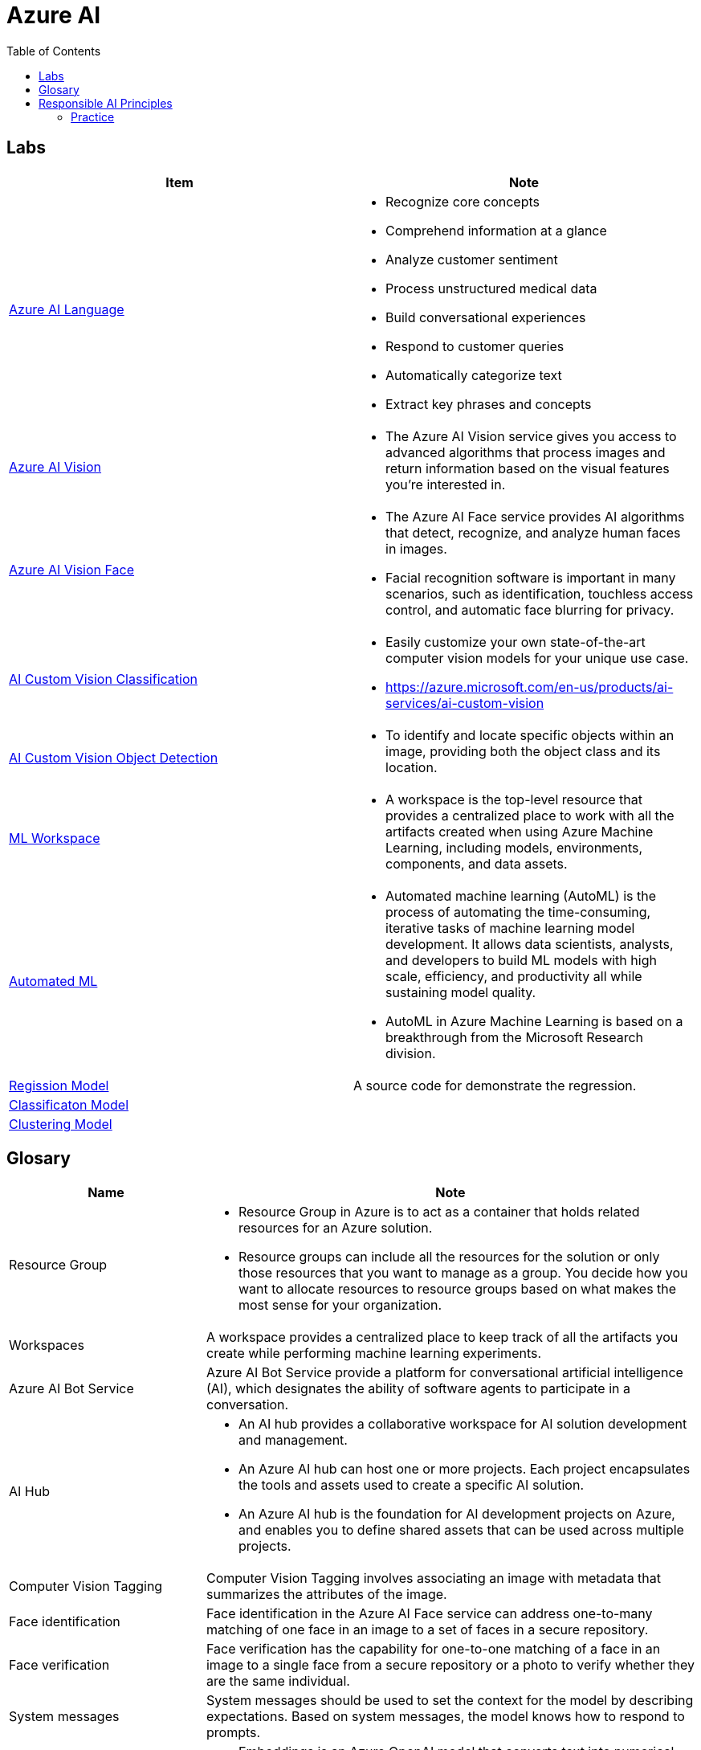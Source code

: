 = Azure AI 
:toc: manual

== Labs

[cols="5a,5a"]
|===
|Item | Note

|link:language/README.adoc[Azure AI Language]
|
* Recognize core concepts
* Comprehend information at a glance
* Analyze customer sentiment
* Process unstructured medical data
* Build conversational experiences
* Respond to customer queries
* Automatically categorize text
* Extract key phrases and concepts

|link:vision/README.adoc[Azure AI Vision]
|
* The Azure AI Vision service gives you access to advanced algorithms that process images and return information based on the visual features you're interested in. 

|link:vision/face/README.adoc[Azure AI Vision Face]
|
* The Azure AI Face service provides AI algorithms that detect, recognize, and analyze human faces in images.
* Facial recognition software is important in many scenarios, such as identification, touchless access control, and automatic face blurring for privacy.

|link:ai-custom-vision/README.adoc[AI Custom Vision Classification]
|
* Easily customize your own state-of-the-art computer vision models for your unique use case.
* https://azure.microsoft.com/en-us/products/ai-services/ai-custom-vision

|link:ai-custom-vision/README.adoc[AI Custom Vision Object Detection]
|
* To identify and locate specific objects within an image, providing both the object class and its location.

|link:ml-workspaces/README.adoc[ML Workspace]
|
* A workspace is the top-level resource that provides a centralized place to work with all the artifacts created when using Azure Machine Learning, including models, environments, components, and data assets. 

|link:autoML/README.adoc[Automated ML]
|
* Automated machine learning (AutoML) is the process of automating the time-consuming, iterative tasks of machine learning model development. It allows data scientists, analysts, and developers to build ML models with high scale, efficiency, and productivity all while sustaining model quality. 
* AutoML in Azure Machine Learning is based on a breakthrough from the Microsoft Research division.

|link:regression/README.adoc[Regission Model]
|A source code for demonstrate the regression.

|link:classification/README.adoc[Classificaton Model]
|

|link:clustering/README.adoc[Clustering Model]
|
|===

== Glosary

[cols="2,5a"]
|===
|Name |Note

|Resource Group
|
* Resource Group in Azure is to act as a container that holds related resources for an Azure solution. 
* Resource groups can include all the resources for the solution or only those resources that you want to manage as a group. You decide how you want to allocate resources to resource groups based on what makes the most sense for your organization.

|Workspaces
|A workspace provides a centralized place to keep track of all the artifacts you create while performing machine learning experiments.

|Azure AI Bot Service
|Azure AI Bot Service provide a platform for conversational artificial intelligence (AI), which designates the ability of software agents to participate in a conversation. 

|AI Hub
|
* An AI hub provides a collaborative workspace for AI solution development and management. 
* An Azure AI hub can host one or more projects. Each project encapsulates the tools and assets used to create a specific AI solution.
* An Azure AI hub is the foundation for AI development projects on Azure, and enables you to define shared assets that can be used across multiple projects. 

|Computer Vision Tagging
|Computer Vision Tagging involves associating an image with metadata that summarizes the attributes of the image.

|Face identification
|Face identification in the Azure AI Face service can address one-to-many matching of one face in an image to a set of faces in a secure repository. 

|Face verification 
|Face verification has the capability for one-to-one matching of a face in an image to a single face from a secure repository or a photo to verify whether they are the same individual. 

|System messages
|System messages should be used to set the context for the model by describing expectations. Based on system messages, the model knows how to respond to prompts. 

|Embeddings
|
* Embeddings is an Azure OpenAI model that converts text into numerical vectors for analysis. 
* Embeddings can be used to search, classify, and compare sources of text for similarity.

|Vectorization
|Vectorization captures semantic relationships between words by assigning them to locations in n-dimensional space.

|Entity recognition
|Entity recognition includes the entity linking functionality that returns links to external websites to disambiguate terms (entities) identified in a text.

|Key phrase extraction
|Key phrase extraction evaluates the text of a document and identifies its main talking points.

|Universal Language Model
|The Universal Language Model used by the speech-to-text API is optimized for conversational and dictation scenarios.

|Custom Translator 
|Model training with a dictionary can be used with Custom Translator when you do not have enough parallel sentences to meet the 10,000 minimum requirements. 

|DALL-E
|DALL-E is a model that can generate images from natural language.

|Semantic segmentation
|Semantic segmentation provides the ability to classify individual pixels in an image depending on the object that they represent. 
|===

== Responsible AI Principles

[cols="2,5a"]
|===
|Name |Note

|Fairness
|
* AI systems should treat all people fairly.
* How might an AI system allocate opportunities, resources, or information in ways that are fair to the humans who use it?

|Reliability and safety
|
* AI systems should perform reliably and safely.
* How might the system function well for people across different use conditions and contexts, including ones it was not originally intended for?

|Privacy and security
|
* AI systems should be secure and respect privacy.
* How might the system be designed to support privacy and security?

|Inclusiveness
|
* AI systems should empower everyone and engage people.
* How might the system be designed to be inclusive of people of all abilities?

|Transparency
|
* AI systems should be understandable.
* How might people misunderstand, misuse, or incorrectly estimate the capabilities of the system?

|Accountability
|
* People should be accountable for AI systems. 
* How can we create oversight so that humans can be accountable and in control?
|===

=== Practice

[cols="2,5a"]
|===
|ID |Practice

|01
|Which principle of responsible artificial intelligence (AI) raises awareness about the limitations of AI-based solutions?

*Transparency*

* Transparency provides clarity regarding the purpose of AI solutions, the way they work, as well as their limitations. 

|02
|Which principle of responsible artificial intelligence (AI) has the objective of ensuring that AI solutions benefit all parts of society regardless of gender or ethnicity?

*inclusiveness*

* The inclusiveness principle is meant to ensure that AI solutions empower and engage everyone, regardless of criteria such as physical ability, gender, sexual orientation, or ethnicity.

|03
|Which principle of responsible artificial intelligence (AI) involves evaluating and mitigating the bias introduced by the features of a model?

*fairness*

* Fairness involves evaluating and mitigating the bias introduced by the features of a model.

|04
|Which two principles of responsible artificial intelligence (AI) are most important when designing an AI system to manage healthcare data? Each correct answer presents part of the solution.

*accountability*, *privacy and security*

* The accountability principle states that AI systems are designed to meet any ethical and legal standards that are applicable. The system must be designed to ensure that privacy of the healthcare data is of the highest importance, including anonymizing data where applicable.

|05
|A company is currently developing driverless agriculture vehicles to help harvest crops. The vehicles will be deployed alongside people working in the crop fields, and as such, the company will need to carry out robust testing.

Which principle of responsible artificial intelligence (AI) is most important in this case?

*reliability and safety*

* The reliability and safety principles are of paramount importance here as it requires an AI system to work alongside people in a physical environment by using AI controlled machinery. The system must function safely, while ensuring no harm will come to human life.

|06
|You build a machine learning model by using the automated machine learning user interface (Ul). You need to ensure that the model meets the Microsoft transparency principle for responsible Al.What should you do?

*Enable Explain best model*

* Enabling explanations helps you understand how the model makes decisions, which is essential for trust and accountability, especially in critical applications like healthcare or finance.

|07
|The handling of unusual or missing values provided to an Al system is a consideration for the Microsoft _ principle for responsible A.

*Reliability and safety*

|08
|You are designing an Al system that empowers everyone, including people who have hearing, visual, and other impairments. This is an example of which Microsoft guiding principle for responsible Al?

*inclusiveness*

|09
|
* *Reliability and safety* - Ensure that Al systems operate as they were originally designed, respond to unanticipated conditions, and resist harmful manipulation.
* *Accountability* - Implementing processes to ensure that decisions made by Al systems can be overridden by humans.
* *Privacy and security* - Provide consumers with information and controls over the collection, use, and storage of their data.

|10
|When developing an AI system for self-driving cars, the Microsoft _ principle for responsible AI should be applied to ensure consistent operation of the system during unexpected circumstances.

*Reliability and safety*

|11
|You are building an Al system. Which task should you include to ensure that the service meets the Microsoft transparency principle for responsible Al?

*Provide documentation to help developers debug code.*

|12
|What are six Microsoft guiding principles for responsible Al? Each correct answer presents a complete solution?

*fairness*, *reliability and safety*, *privacy and security*, *inclusiveness*, *transparency*, *accountability*

|13
|When you design an Al system to assess whether loans should be approved, the factors used to make the decision should be explainable. This is an example of which Microsoft guiding principle for responsible Al?

*transparency*

|14
|
* Providing an explanation of the outcome of a credit loan application is an example of the Microsoft *transparency* principle for responsible Al.
* A triage bot that prioritizes insurance claims based on injuries is an example of the Microsoft *privacy and security* principle for responsible Al.
* An Al solution that is offered at different prices for different sales territories is an example of the Microsoft *fairness* principle for responsible Al.

|15
|
* *fairness* - The system must not discriminate based on gender, race.
* *privacy and security* - Personal data must be visible only to approve.
* *transparency* - Automated decision-making processes must be recorded so that approved users can identify why a decision was made.

|16
|You are building an Al-based app. You need to ensure that the app uses the principles for responsible Al. Which two principles should you follow? Each correct answer presents part of the solution.

* *lmplement a process of Al model validation as part of the software review process*
* *Establish a risk governance committee that includes members of the legal team, members of the risk management team, and a privacy officer*

|17
|According to Microsoft's _ principle of responsible Al, Al systems should NOT reflect biases from the data sets that are used to train the systems.

*fairness*

|18
|Ensuring an Al system does not provide a prediction when important fields contain unusualor missing values is _ principle for responsible Al.

*reliability and safety*

|19
|Which statement is an example of a Microsoft responsible Al principle?

*Al systems must be transparent and inclusive*

|20
|
* *reliability and safety* - Al systems must consistently operate as intended, even under unexpected conditions.
* *privacy and security* - Al systems must protect and secure personal and businesses information

|21
|You have a natural language processing (NLP) model that was created by using data obtained without permission. Which Microsoft principle for responsible Al does this breach?

*privacy and security*

|22
|Ensuring an Al system does not provide a prediction when important fields contain unusual or missing values is _ principle for responsible Al.

*reliability and safety*

|23
|You have an Al-based loan approval system. During testing, you discover that the system has a gender bias. Which responsible Al principle does this violate?

*fairness*

|24
|
* *privacy and security* - A customer's personal information must be visible only to staff who are invoved in the decision-making process.
* *transparency* - The decision-making process must be recorded so that staff can identify the reasoning behind a particular quote.
* *inclusiveness* - The system must be accessible to customers who use screen readers or other assistive technology.


|25
|Your company is exploring the use of voice recognition technologies in its smart home devices. The company wants to identify any barriers that might unintentionally leave out specific user groups. This is an example of which Microsoft guiding principle for responsible Al?

*inclusiveness* 

|26
|What is an example of the Microsoft responsible Al principle of transparency?

* *helping users understand the decisions made by an Al system*

|===

